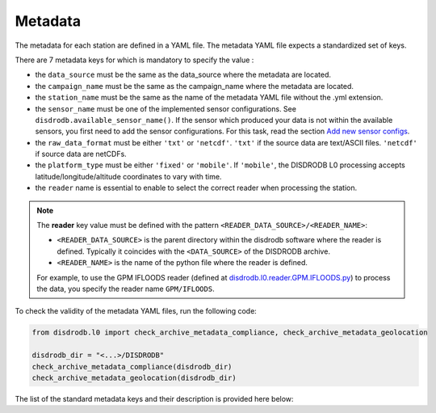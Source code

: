 
=========================
Metadata
=========================

The metadata for each station are defined in a YAML file.
The metadata YAML file expects a standardized set of keys.

There are 7 metadata keys for which is mandatory to specify the value :

* the ``data_source`` must be the same as the data_source where the metadata are located.
* the ``campaign_name`` must be the same as the campaign_name where the metadata are located.
* the ``station_name`` must be the same as the name of the metadata YAML file without the .yml extension.
* the ``sensor_name`` must be one of the implemented sensor configurations. See ``disdrodb.available_sensor_name()``.
  If the sensor which produced your data is not within the available sensors, you first need to add the sensor
  configurations. For this task, read the section `Add new sensor configs <https://disdrodb.readthedocs.io/en/latest/sensor_configs.html>`__.
* the ``raw_data_format`` must be either ``'txt'`` or ``'netcdf'``. ``'txt'`` if the source data are text/ASCII files. ``'netcdf'`` if source data are netCDFs.
* the ``platform_type`` must be either ``'fixed'`` or ``'mobile'``. If ``'mobile'``, the DISDRODB L0 processing accepts latitude/longitude/altitude coordinates to vary with time.
* the ``reader`` name is essential to enable to select the correct reader when processing the station.

.. note::
    The **reader** key value must be defined with the pattern ``<READER_DATA_SOURCE>/<READER_NAME>``:

    - ``<READER_DATA_SOURCE>`` is the parent directory within the disdrodb software where the reader is defined. Typically it coincides with the ``<DATA_SOURCE>`` of the DISDRODB archive.

    - ``<READER_NAME>`` is the name of the python file where the reader is defined.


    For example, to use the GPM IFLOODS reader (defined at `disdrodb.l0.reader.GPM.IFLOODS.py <https://github.com/ltelab/disdrodb/tree/main/disdrodb/l0/readers/GPM/IFLOODS.py>`_)
    to process the data, you specify the reader name ``GPM/IFLOODS``.


To check the validity of the metadata YAML files, run the following code:

.. code-block:: python

    from disdrodb.l0 import check_archive_metadata_compliance, check_archive_metadata_geolocation

    disdrodb_dir = "<...>/DISDRODB"
    check_archive_metadata_compliance(disdrodb_dir)
    check_archive_metadata_geolocation(disdrodb_dir)




The list of the standard metadata keys and their description is provided here below:


.. csv-table:: Mandatory keys
   :align: left
   :file: ./metadata_csv/Mandatory_Keys.csv
   :widths: auto
   :header-rows: 1


.. csv-table:: Station description
   :align: left
   :file: ./metadata_csv/Description.csv
   :widths: auto
   :header-rows: 1


.. csv-table:: Deployment info
   :align: left
   :file: ./metadata_csv/Deployment_Info.csv
   :widths: auto
   :header-rows: 1


.. csv-table:: Sensor Info
   :align: left
   :file: ./metadata_csv/Sensor_Info.csv
   :widths: auto
   :header-rows: 1


.. csv-table:: Source information
   :align: left
   :file: ./metadata_csv/Source_Info.csv
   :widths: auto
   :header-rows: 1


.. csv-table:: Data Attribution
   :align: left
   :file: ./metadata_csv/Data_Attribution.csv
   :widths: auto
   :header-rows: 1
